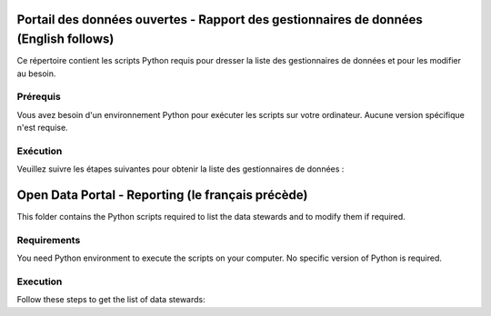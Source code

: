 
-----------------
Portail des données ouvertes - Rapport des gestionnaires de données (English follows)
-----------------

Ce répertoire contient les scripts Python requis pour dresser la liste des gestionnaires de données et pour les modifier au besoin.

=============
Prérequis
=============

Vous avez besoin d'un environnement Python pour exécuter les scripts sur votre ordinateur. Aucune version spécifique n'est requise.



=============
Exécution
=============

Veuillez suivre les étapes suivantes pour obtenir la liste des gestionnaires de données :


------------
Open Data Portal - Reporting (le français précède)
------------

This folder contains the Python scripts required to list the data stewards and to modify them if required.

=============
Requirements
=============

You need Python environment to execute the scripts on your computer. No specific version of Python is required.



=============
Execution
=============

Follow these steps to get the list of data stewards:
